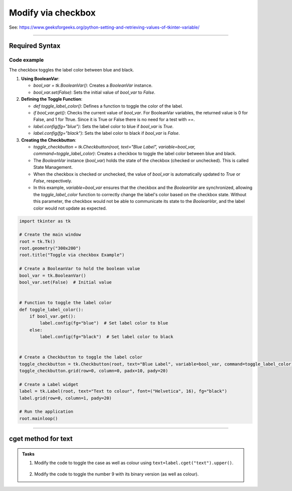 ====================================================
Modify via checkbox
====================================================

| See: https://www.geeksforgeeks.org/python-setting-and-retrieving-values-of-tkinter-variable/

----

Required Syntax
-----------------------------------

.. py:class:: BooleanVar

    | Syntax: ``bool_var = tk.BooleanVar()``
    | Description: Creates a Tkinter variable for holding boolean data.
    | Default: None
    | Example: ``bool_var = tk.BooleanVar()``

.. py:method:: get

    | Syntax: ``current_value = text_var.get()``
    | Description: Retrieves the current value of the `StringVar`.
    | Default: None
    | Example: ``current_value = text_var.get()``

.. py:method:: set

    | Syntax: ``text_var.set("New Value")``
    | Description: Sets the value of the `StringVar` to the specified string.
    | Default: None
    | Example: ``text_var.set("Hello, World!")``

.. py:attribute:: variable

    | Syntax: ``widget = tk.Checkbutton(parent, text="label", variable=variable, command=callback_function)``
    | Description: Associates a Tkinter variable with the checkbutton state.
    | Default: None
    | Example: ``toggle_checkbutton = tk.Checkbutton(root, text="Blue Label", variable=bool_var, command=toggle_label_color)``

.. py:attribute:: command

    | Syntax: ``button_widget = tk.Button(parent, command=callback_function)``
    | Description: Specifies the function to be called when the button is clicked.
    | Default: ``None``
    | Example: ``button_widget = tk.Button(window, command=on_click)``


Code example
~~~~~~~~~~~~~~~~~~

.. image:: images/toggle_via_checkbox.png
    :scale: 100%

The checkbox toggles the label color between blue and black.

1. **Using BooleanVar**:

   - `bool_var = tk.BooleanVar()`: Creates a `BooleanVar` instance.
   - `bool_var.set(False)`: Sets the initial value of `bool_var` to `False`.

2. **Defining the Toggle Function**:

   - `def toggle_label_color()`: Defines a function to toggle the color of the label.
   - `if bool_var.get()`: Checks the current value of `bool_var`. For BooleanVar variables, the returned value is 0 for False, and 1 for Ttrue. Since it is True or False there is no need for a test with `==`.
   - `label.config(fg="blue")`: Sets the label color to blue if `bool_var` is `True`.
   - `label.config(fg="black")`: Sets the label color to black if `bool_var` is `False`.

3. **Creating the Checkbutton**:

   - `toggle_checkbutton = tk.Checkbutton(root, text="Blue Label", variable=bool_var, command=toggle_label_color)`: Creates a checkbox to toggle the label color between blue and black.
   - The `BooleanVar` instance (`bool_var`) holds the state of the checkbox (checked or unchecked). This is called State Management.
   - When the checkbox is checked or unchecked, the value of `bool_var` is automatically updated to `True` or `False`, respectively.
   - In this example, `variable=bool_var` ensures that the checkbox and the `BooleanVar` are synchronized, allowing the `toggle_label_color` function to correctly change the label's color based on the checkbox state. Without this parameter, the checkbox would not be able to communicate its state to the `BooleanVar`, and the label color would not update as expected.

.. code-block:: python

    import tkinter as tk

    # Create the main window
    root = tk.Tk()
    root.geometry("300x200")
    root.title("Toggle via checkbox Example")

    # Create a BooleanVar to hold the boolean value
    bool_var = tk.BooleanVar()
    bool_var.set(False)  # Initial value


    # Function to toggle the label color
    def toggle_label_color():
        if bool_var.get():
            label.config(fg="blue")  # Set label color to blue
        else:
            label.config(fg="black")  # Set label color to black


    # Create a Checkbutton to toggle the label color
    toggle_checkbutton = tk.Checkbutton(root, text="Blue Label", variable=bool_var, command=toggle_label_color)
    toggle_checkbutton.grid(row=0, column=0, padx=10, pady=20)

    # Create a Label widget
    label = tk.Label(root, text="Text to colour", font=("Helvetica", 16), fg="black")
    label.grid(row=0, column=1, pady=20)

    # Run the application
    root.mainloop()

----

cget method for text
------------------------

.. py:attribute:: text

    | Syntax: ``text=label.cget("text")``
    | Description: Retrieves the current text of the label widget. The `cget` method is used to get the value of the specified configuration option, in this case, the text.
    | Default: The default value is the initial text set for the label.
    | Example: ``current_text = label.cget("text")``


.. admonition:: Tasks

    #. Modify the code to toggle the case as well as colour using ``text=label.cget("text").upper()``.

        .. image:: images/toggle_via_checkbox.png
            :scale: 100%

    #. Modify the code to toggle the number 9 with its binary version (as well as colour).
        .. image:: images/toggle_via_checkbox.png
            :scale: 100%

    .. dropdown::
        :icon: codescan
        :color: primary
        :class-container: sd-dropdown-container

        .. tab-set::

            .. tab-item:: Q1

                Modify the code to toggle the case as well as colour.

                .. code-block:: python

                    import tkinter as tk

                    # Create the main window
                    root = tk.Tk()
                    root.geometry("400x100")
                    root.title("Toggle via Checkbox Example")

                    # Create a BooleanVar to hold the boolean value
                    bool_var = tk.BooleanVar()
                    bool_var.set(False)  # Initial value


                    # Function to toggle the label color and case
                    def toggle_label():
                        if bool_var.get():
                            label.config(fg="blue", text=label.cget("text").upper())  # Set label color to blue and text to uppercase
                        else:
                            label.config(fg="black", text=label.cget("text").lower())  # Set label color to black and text to lowercase


                    # Create a Checkbutton to toggle the label color and case
                    toggle_checkbutton = tk.Checkbutton(root, text="Toggle Case and Color", variable=bool_var, command=toggle_label)
                    toggle_checkbutton.grid(row=0, column=0, padx=10, pady=20)

                    # Create a Label widget
                    label = tk.Label(root, text="Case and Colour", font=("Helvetica", 16), fg="black")
                    label.grid(row=0, column=1, pady=20)

                    # Run the application
                    root.mainloop()

            .. tab-item:: Q2

                Modify the code to toggle the number 9 with its binary version (as well as colour).

                .. code-block:: python

                    import tkinter as tk

                    # Create the main window
                    root = tk.Tk()
                    root.geometry("400x100")
                    root.title("Toggle Binary via Checkbox Example")

                    # Create a BooleanVar to hold the boolean value
                    bool_var = tk.BooleanVar()
                    bool_var.set(False)  # Initial value


                    # Function to toggle the label between decimal and binary
                    def toggle_label():
                        if bool_var.get():
                            label.config(fg="blue", text=bin(9)[2:])  # omit leading "0b"
                        else:
                            label.config(fg="black", text="9")  # Set label color to black and text to decimal


                    # Create a Checkbutton to toggle the label between decimal and binary
                    toggle_checkbutton = tk.Checkbutton(root, text="Toggle Binary", variable=bool_var, command=toggle_label)
                    toggle_checkbutton.grid(row=0, column=0, padx=10, pady=20)

                    # Create a Label widget
                    label = tk.Label(root, text="9", font=("Helvetica", 16), fg="black")
                    label.grid(row=0, column=1, pady=20)

                    # Run the application
                    root.mainloop()
